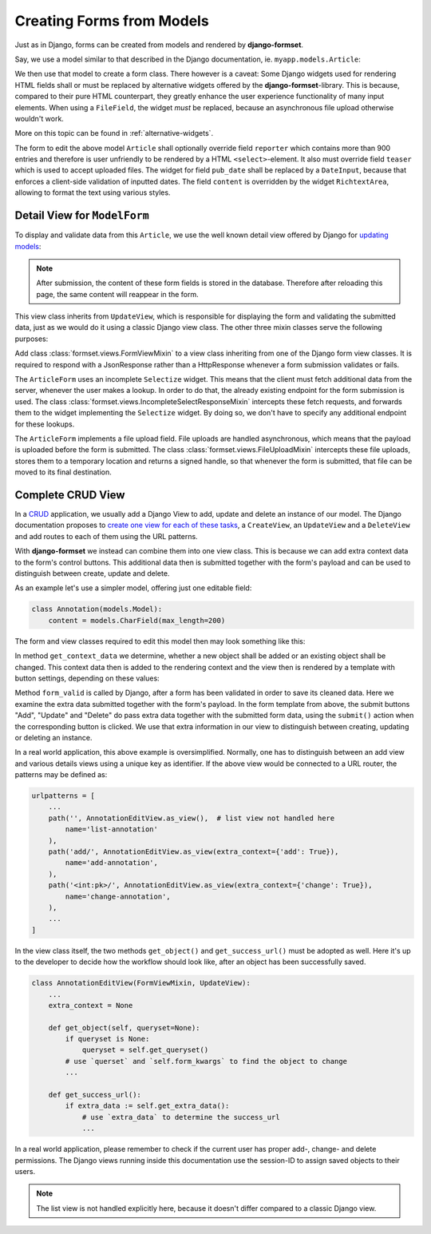 .. _model_form:

==========================
Creating Forms from Models
==========================

Just as in Django, forms can be created from models and rendered by **django-formset**.  

Say, we use a model similar to that described in the Django documentation, ie.
``myapp.models.Article``:

.. code-block:: python
	:caption: models.py

	from django.db import models

	class Reporter(models.Model):
	    full_name = models.CharField(max_length=70)

	class Article(models.Model):
	    pub_date = models.DateField()
	    headline = models.CharField(max_length=200)
	    content = models.TextField()
	    reporter = models.ForeignKey(Reporter, on_delete=models.CASCADE)
	    teaser = models.FileField(upload_to='images', blank=True)

We then use that model to create a form class. There however is a caveat: Some Django widgets used
for rendering HTML fields shall or must be replaced by alternative widgets offered by the 
**django-formset**-library. This is because, compared to their pure HTML counterpart, they greatly
enhance the user experience functionality of many input elements. When using a ``FileField``, the
widget *must* be replaced, because an asynchronous file upload otherwise wouldn't work.

More on this topic can be found in :ref:`alternative-widgets`.

The form to edit the above model ``Article`` shall optionally override field ``reporter`` which
contains more than 900 entries and therefore is user unfriendly to be rendered by a HTML
``<select>``-element. It also must override field ``teaser`` which is used to accept uploaded files.
The widget for field ``pub_date`` shall be replaced by a ``DateInput``, because that enforces a
client-side validation of inputted dates. The field ``content`` is overridden by the widget
``RichtextArea``, allowing to format the text using various styles.

.. django-view:: article_form
	:caption: forms.py

	from django.forms.models import ModelForm
	from formset.richtext.widgets import RichTextarea
	from formset.widgets import DateInput, Selectize, UploadedFileInput
	from testapp.models.article import Article

	class ArticleForm(ModelForm):
	    class Meta:
	        model = Article
	        fields = ['pub_date', 'headline', 'content', 'reporter', 'teaser']
	        widgets = {
	            'pub_date': DateInput,
	            'content': RichTextarea,
	            'reporter': Selectize(search_lookup='full_name__icontains'),
	            'teaser': UploadedFileInput,
	        }


Detail View for ``ModelForm``
=============================

To display and validate data from this ``Article``, we use the well known detail view offered by
Django for `updating models`_:

.. _updating models: https://docs.djangoproject.com/en/stable/ref/class-based-views/generic-editing/#django.views.generic.edit.UpdateView

.. django-view:: article_view
	:view-function: type('ArticleEditView', (SessionModelFormViewMixin, model_form.ArticleEditView), {}).as_view(extra_context={'framework': 'bootstrap'})
	:caption: views.py

	from django.views.generic import UpdateView
	from formset.upload import FileUploadMixin
	from formset.views import FormViewMixin, IncompleteSelectResponseMixin

	class ArticleEditView(FileUploadMixin, IncompleteSelectResponseMixin, FormViewMixin, UpdateView):
	    model = Article
	    form_class = ArticleForm
	    template_name = 'form.html'
	    success_url = '/success'

.. note:: After submission, the content of these form fields is stored in the database. Therefore
	after reloading this page, the same content will reappear in the form.

This view class inherits from ``UpdateView``, which is responsible for displaying the form and
validating the submitted data, just as we would do it using a classic Django view class. The other
three mixin classes serve the following purposes:

Add class :class:`formset.views.FormViewMixin` to a view class inheriting from one of the Django
form view classes. It is required to respond with a JsonResponse rather than a HttpResponse whenever
a form submission validates or fails.

The ``ArticleForm`` uses an incomplete ``Selectize`` widget. This means that the client must fetch
additional data from the server, whenever the user makes a lookup. In order to do that, the already
existing endpoint for the form submission is used. The class
:class:`formset.views.IncompleteSelectResponseMixin` intercepts these fetch requests, and forwards
them to the widget implementing the ``Selectize`` widget. By doing so, we don't have to specify any
additional endpoint for these lookups.

The ``ArticleForm`` implements a file upload field. File uploads are handled asynchronous, which
means that the payload is uploaded before the form is submitted. The class
:class:`formset.views.FileUploadMixin` intercepts these file uploads, stores them to a temporary
location and returns a signed handle, so that whenever the form is submitted, that file can be moved
to its final destination.


Complete CRUD View
==================

In a CRUD_ application, we usually add a Django View to add, update and delete an instance of our
model. The Django documentation proposes to `create one view for each of these tasks`_, a
``CreateView``, an ``UpdateView`` and a ``DeleteView`` and add routes to each of them using the URL
patterns.

.. _CRUD: https://en.wikipedia.org/wiki/Create,_read,_update_and_delete
.. _create one view for each of these tasks: https://docs.djangoproject.com/en/stable/ref/class-based-views/generic-editing/#generic-editing-views

With **django-formset** we instead can combine them into one view class. This is because we can add
extra context data to the form's control buttons. This additional data then is submitted together
with the form's payload and can be used to distinguish between create, update and delete.

As an example let's use a simpler model, offering just one editable field:

.. code-block:: python

	class Annotation(models.Model):
	    content = models.CharField(max_length=200)

The form and view classes required to edit this model then may look something like this:

.. django-view:: annotation
	:view-function: type('AnnotationEditView', (SessionModelFormViewMixin, model_form.AnnotationEditView), {}).as_view(extra_context={'framework': 'bootstrap', 'pre_id': 'annotation-result'}, form_kwargs={'auto_id': 'ano_id_%s'})
	:hide-view:

	from django.http.response import JsonResponse 
	from testapp.models.annotation import Annotation

	class AnnotationForm(ModelForm):
	    class Meta:
	        model = Annotation
	        fields = '__all__'

	class AnnotationEditView(FormViewMixin, UpdateView):
	    model = Annotation
	    form_class = AnnotationForm
	    template_name = 'crud-form.html'
	    success_url = '/success'

	    def get_context_data(self, **kwargs):
	        context_data = super().get_context_data(**kwargs)
	        if self.object:
	            context_data['change'] = True
	        else:
	            context_data['add'] = True
	        return context_data

	    def form_valid(self, form):
	        if extra_data := self.get_extra_data():
	            if extra_data.get('add') is True:
	                form.instance.save()
	            if extra_data.get('delete') is True:
	                form.instance.delete()
	                return JsonResponse({'success_url': self.get_success_url()})
	        return super().form_valid(form)

In method ``get_context_data`` we determine, whether a new object shall be added or an existing
object shall be changed. This context data then is added to the rendering context and the view then
is rendered by a template with button settings, depending on these values:

.. code-block:: django
	:caption: crud-form.html

	<django-formset endpoint="{{ request.path }}" csrf-token="{{ csrf_token }}">
	  {% render_form form %}
	  {% if add %}
	    <button type="button" click="submit({add: true}) -> proceed">{% trans "Add" %}</button>
	  {% else %}
	    <button type="button" click="submit({update: true}) -> proceed">{% trans "Update" %}</button>
	    <button type="button" click="submit({delete: true}) -> proceed">{% trans "Delete" %}</button>
	  {% endif %}
	</django-formset>

Method ``form_valid`` is called by Django, after a form has been validated in order to save its
cleaned data. Here we examine the extra data submitted together with the form's payload. In the
form template from above, the submit buttons "Add", "Update" and "Delete" do pass extra data
together with the submitted form data, using the ``submit()`` action when the corresponding button
is clicked. We use that extra information in our view to distinguish between creating, updating or
deleting an instance. 

.. django-referred-view:: annotation

In a real world application, this above example is oversimplified. Normally, one has to distinguish
between an add view and various details views using a unique key as identifier. If the above view 
would be connected to a URL router, the patterns may be defined as:

.. code-block:: python

	urlpatterns = [
	    ...
	    path('', AnnotationEditView.as_view(),  # list view not handled here
	        name='list-annotation'
	    ),
	    path('add/', AnnotationEditView.as_view(extra_context={'add': True}),
	        name='add-annotation',
	    ),
	    path('<int:pk>/', AnnotationEditView.as_view(extra_context={'change': True}),
	        name='change-annotation',
	    ),
	    ...
	]

In the view class itself, the two methods ``get_object()`` and ``get_success_url()`` must be adopted
as well. Here it's up to the developer to decide how the workflow should look like, after an object
has been successfully saved.

.. code-block:: python

	class AnnotationEditView(FormViewMixin, UpdateView):
	    ...
	    extra_context = None

	    def get_object(self, queryset=None):
	        if queryset is None:
	            queryset = self.get_queryset()
	        # use `querset` and `self.form_kwargs` to find the object to change
	        ...

	    def get_success_url():
	        if extra_data := self.get_extra_data():
	            # use `extra_data` to determine the success_url
	            ...

In a real world application, please remember to check if the current user has proper add-, change-
and delete permissions. The Django views running inside this documentation use the session-ID to
assign saved objects to their users.

.. note:: The list view is not handled explicitly here, because it doesn't differ compared to a
	classic Django view.
